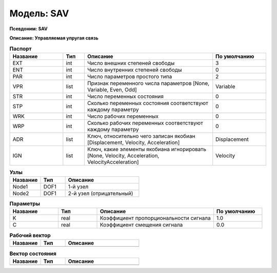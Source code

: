 Модель: SAV
=================

**Псевдоним: SAV**

**Описание: Управляемая упругая связь**


.. csv-table:: **Паспорт**
   :header: "Название", "Тип", "Описание", "По умолчанию"
   :widths: 25 10 60 25

   "EXT", "int", "Число внешних степеней свободы","3"
   "ENT", "int", "Число внутренних степеней свободы","0"
   "PAR", "int", "Число параметров простого типа","2"
   "VPR", "list", "Признак переменного числа параметров [None, Variable, Even, Odd]","Variable"
   "STR", "int", "Число переменных состояния","0"
   "STP", "int", "Сколько переменных состояния соответствуют каждому параметру","0"
   "WRK", "int", "Число рабочих переменных","0"
   "WRP", "int", "Сколько рабочих переменных соответствуют каждому параметру","0"
   "ADR", "list", "Ключ, относительно чего записан якобиан [Displacement, Velocity, Acceleration]","Displacement"
   "IGN", "list", "Ключ, какие элементы якобиана игнорировать [None, Velocity, Acceleration, VelocityAcceleration]","Velocity"


.. csv-table:: **Узлы**
   :header: "Название", "Тип", "Описание"
   :widths: 25, 20, 60

   "Node1", "DOF1", "1-й узел"
   "Node2", "DOF1", "2-й узел (отрицательный)"


.. csv-table:: **Параметры**
   :header: "Название", "Тип", "Описание", "По умолчанию"
   :widths: 25, 20, 60, 25

   "K", "real", "Коэффициент пропорциональности сигнала", "1.0"
   "C", "real", "Коэффициент смещения сигнала", "0.0"


.. csv-table:: **Рабочий вектор**
   :header: "Название", "Тип", "Описание"
   :widths: 25 20 60

   ""


.. csv-table:: **Вектор состояния**
   :header: "Название", "Тип", "Описание"
   :widths: 25 20 60

   ""
